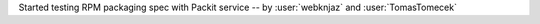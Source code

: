 Started testing RPM packaging spec with Packit service
-- by :user:`webknjaz` and :user:`TomasTomecek`

